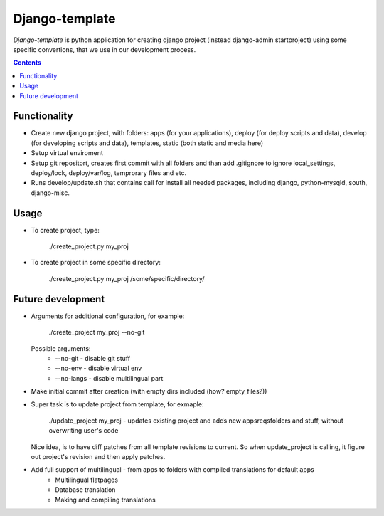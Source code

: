 Django-template
###############

*Django-template* is python application for creating django project (instead django-admin startproject) using some specific convertions, that we use in our development process.

.. contents::

Functionality
=============

- Create new django project, with folders: apps (for your applications), deploy (for deploy scripts and data), develop (for developing scripts and data), templates, static (both static and media here)
- Setup virtual enviroment
- Setup git repositort, creates first commit with all folders and than add .gitignore to ignore local_settings, deploy/lock, deploy/var/log, temprorary files and etc.
- Runs develop/update.sh that contains call for install all needed packages, including django, python-mysqld, south, django-misc.

Usage
=====

- To create project, type:

    ./create_project.py my_proj

- To create project in some specific directory:
    
    ./create_project.py my_proj /some/specific/directory/
    

Future development
==================

- Arguments for additional configuration, for example:
    
    ./create_project my_proj --no-git

  Possible arguments:
    - --no-git - disable git stuff
    - --no-env - disable virtual env
    - --no-langs - disable multilingual part

- Make initial commit after creation (with empty dirs included (how? empty_files?))

- Super task is to update project from template, for exmaple:
    
    ./update_project my_proj - updates existing project and adds new apps\reqs\folders and stuff, without overwriting user's code

  Nice idea, is to have diff patches from all template revisions to current. So when update_project is calling, it figure out project's revision and then apply patches.

- Add full support of multilingual - from apps to folders with compiled translations for default apps
    - Multilingual flatpages
    - Database translation
    - Making and compiling translations
 
